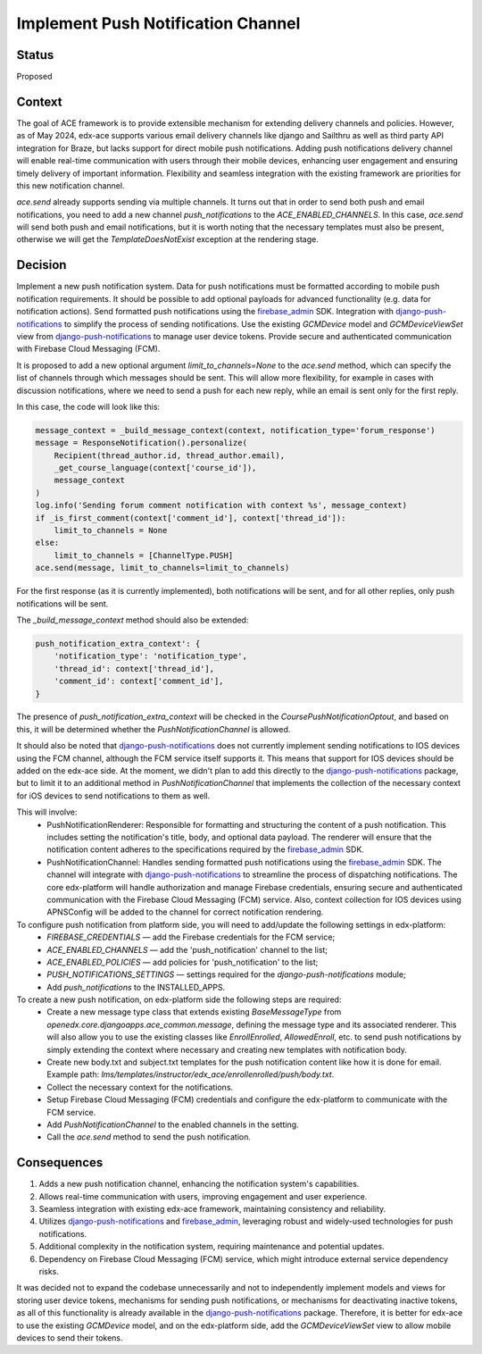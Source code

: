 Implement Push Notification Channel
==================================================

Status
--------

Proposed

Context
--------

The goal of ACE framework is to provide extensible mechanism for extending delivery channels and policies.
However, as of May 2024, edx-ace supports various email delivery channels like
django and Sailthru as well as third party API integration for Braze, but lacks
support for direct mobile push notifications.
Adding push notifications delivery channel will enable real-time communication
with users through their mobile devices, enhancing user engagement and
ensuring timely delivery of important information.
Flexibility and seamless integration with the existing framework are priorities for this new notification channel.

`ace.send` already supports sending via multiple channels.
It turns out that in order to send both push and email notifications,
you need to add a new channel `push_notifications` to the `ACE_ENABLED_CHANNELS`.
In this case, `ace.send` will send both push and email notifications,
but it is worth noting that the necessary templates must also be present,
otherwise we will get the `TemplateDoesNotExist` exception at the rendering stage.

Decision
--------

Implement a new push notification system.
Data for push notifications must be formatted according to mobile push notification requirements.
It should be possible to add optional payloads for advanced functionality (e.g. data for notification actions).
Send formatted push notifications using the firebase_admin_ SDK.
Integration with django-push-notifications_ to simplify the process of sending notifications.
Use the existing `GCMDevice` model and `GCMDeviceViewSet` view from
django-push-notifications_ to manage user device tokens.
Provide secure and authenticated communication with Firebase Cloud Messaging (FCM).

It is proposed to add a new optional argument `limit_to_channels=None` to the
`ace.send` method, which can specify the list of channels through which
messages should be sent. This will allow more flexibility,
for example in cases with discussion notifications, where we need to send
a push for each new reply, while an email is sent only for the first reply.

In this case, the code will look like this:

.. code-block:: python

    message_context = _build_message_context(context, notification_type='forum_response')
    message = ResponseNotification().personalize(
        Recipient(thread_author.id, thread_author.email),
        _get_course_language(context['course_id']),
        message_context
    )
    log.info('Sending forum comment notification with context %s', message_context)
    if _is_first_comment(context['comment_id'], context['thread_id']):
        limit_to_channels = None
    else:
        limit_to_channels = [ChannelType.PUSH]
    ace.send(message, limit_to_channels=limit_to_channels)


For the first response (as it is currently implemented), both notifications
will be sent, and for all other replies, only push notifications will be sent.

The `_build_message_context` method should also be extended:

.. code-block:: python

    push_notification_extra_context': {
        'notification_type': 'notification_type',
        'thread_id': context['thread_id'],
        'comment_id': context['comment_id'],
    }


The presence of `push_notification_extra_context` will be checked in the
`CoursePushNotificationOptout`, and based on this, it will be determined
whether the `PushNotificationChannel` is allowed.

It should also be noted that django-push-notifications_ does not currently
implement sending notifications to IOS devices using the FCM channel,
although the FCM service itself supports it.
This means that support for IOS devices should be added on the edx-ace side.
At the moment, we didn't plan to add this directly to the
django-push-notifications_ package, but to limit it to an additional method
in `PushNotificationChannel` that implements the collection of the necessary
context for iOS devices to send notifications to them as well.

This will involve:
  - PushNotificationRenderer: Responsible for formatting and structuring the content
    of a push notification. This includes setting the notification's title, body,
    and optional data payload. The renderer will ensure that the notification content
    adheres to the specifications required by the firebase_admin_ SDK.
  - PushNotificationChannel: Handles sending formatted push notifications using
    the firebase_admin_ SDK. The channel will integrate with django-push-notifications_
    to streamline the process of dispatching notifications. The core edx-platform
    will handle authorization and manage Firebase credentials, ensuring secure and
    authenticated communication with the Firebase Cloud Messaging (FCM) service.
    Also, context collection for IOS devices using APNSConfig will be added to the channel
    for correct notification rendering.

To configure push notification from platform side, you will need to add/update the following settings in edx-platform:
  - `FIREBASE_CREDENTIALS` — add the Firebase credentials for the FCM service;
  - `ACE_ENABLED_CHANNELS` — add the 'push_notification' channel to the list;
  - `ACE_ENABLED_POLICIES` — add policies for 'push_notification' to the list;
  - `PUSH_NOTIFICATIONS_SETTINGS` — settings required for the `django-push-notifications` module;
  - Add `push_notifications` to the INSTALLED_APPS.

To create a new push notification, on edx-platform side the following steps are required:
  - Create a new message type class that extends existing `BaseMessageType` from
    `openedx.core.djangoapps.ace_common.message`, defining the message type and its associated renderer.
    This will also allow you to use the existing classes like `EnrollEnrolled`, `AllowedEnroll`, etc.
    to send push notifications by simply extending the context where necessary and creating
    new templates with notification body.
  - Create new body.txt and subject.txt templates for the push notification content like how it is done for email.
    Example path: `lms/templates/instructor/edx_ace/enrollenrolled/push/body.txt`.
  - Collect the necessary context for the notifications.
  - Setup Firebase Cloud Messaging (FCM) credentials and configure the edx-platform
    to communicate with the FCM service.
  - Add `PushNotificationChannel` to the enabled channels in the setting.
  - Call the `ace.send` method to send the push notification.

Consequences
------------

1. Adds a new push notification channel, enhancing the notification system's capabilities.
2. Allows real-time communication with users, improving engagement and user experience.
3. Seamless integration with existing edx-ace framework, maintaining consistency and reliability.
4. Utilizes django-push-notifications_ and firebase_admin_, leveraging robust
   and widely-used technologies for push notifications.
5. Additional complexity in the notification system, requiring maintenance and potential updates.
6. Dependency on Firebase Cloud Messaging (FCM) service, which might introduce external service dependency risks.


It was decided not to expand the codebase unnecessarily and not to independently implement
models and views for storing user device tokens, mechanisms for sending push notifications,
or mechanisms for deactivating inactive tokens, as all of this functionality is already
available in the django-push-notifications_ package. Therefore, it is better for edx-ace to
use the existing `GCMDevice` model, and on the edx-platform side, add the `GCMDeviceViewSet`
view to allow mobile devices to send their tokens.

.. _django-push-notifications: https://github.com/jazzband/django-push-notifications/
.. _firebase_admin: https://github.com/firebase/firebase-admin-python/
